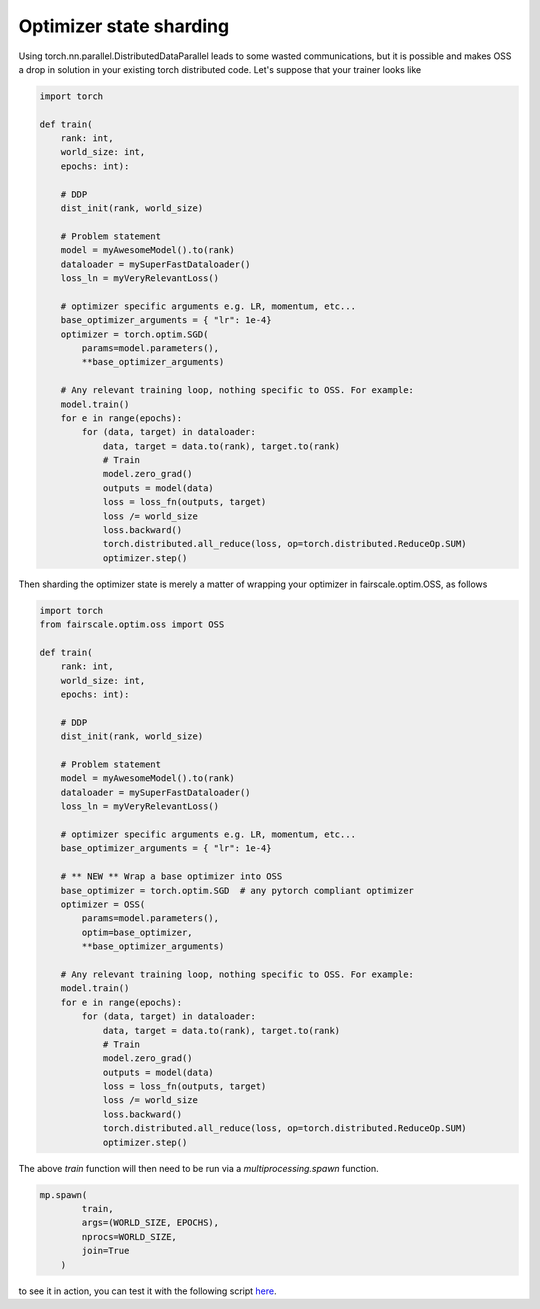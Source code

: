 Optimizer state sharding
========================

Using torch.nn.parallel.DistributedDataParallel leads to some wasted communications, but it is possible and makes OSS a drop in solution in your existing torch distributed code.
Let's suppose that your trainer looks like

.. code-block:: python


    import torch

    def train(
        rank: int,
        world_size: int,
        epochs: int):

        # DDP
        dist_init(rank, world_size)

        # Problem statement
        model = myAwesomeModel().to(rank)
        dataloader = mySuperFastDataloader()
        loss_ln = myVeryRelevantLoss()

        # optimizer specific arguments e.g. LR, momentum, etc...
        base_optimizer_arguments = { "lr": 1e-4} 
        optimizer = torch.optim.SGD(
            params=model.parameters(),
            **base_optimizer_arguments)

        # Any relevant training loop, nothing specific to OSS. For example:
        model.train()
        for e in range(epochs):
            for (data, target) in dataloader:
                data, target = data.to(rank), target.to(rank)
                # Train
                model.zero_grad()
                outputs = model(data)
                loss = loss_fn(outputs, target)
                loss /= world_size
                loss.backward()
                torch.distributed.all_reduce(loss, op=torch.distributed.ReduceOp.SUM)
                optimizer.step()


Then sharding the optimizer state is merely a matter of wrapping your optimizer in fairscale.optim.OSS, as follows

.. code-block:: python


    import torch
    from fairscale.optim.oss import OSS

    def train(
        rank: int,
        world_size: int,
        epochs: int):

        # DDP
        dist_init(rank, world_size)

        # Problem statement
        model = myAwesomeModel().to(rank)
        dataloader = mySuperFastDataloader()
        loss_ln = myVeryRelevantLoss()

        # optimizer specific arguments e.g. LR, momentum, etc...
        base_optimizer_arguments = { "lr": 1e-4} 

        # ** NEW ** Wrap a base optimizer into OSS
        base_optimizer = torch.optim.SGD  # any pytorch compliant optimizer
        optimizer = OSS(
            params=model.parameters(),
            optim=base_optimizer,
            **base_optimizer_arguments)

        # Any relevant training loop, nothing specific to OSS. For example:
        model.train()
        for e in range(epochs):
            for (data, target) in dataloader:
                data, target = data.to(rank), target.to(rank)
                # Train
                model.zero_grad()
                outputs = model(data)
                loss = loss_fn(outputs, target)
                loss /= world_size
                loss.backward()
                torch.distributed.all_reduce(loss, op=torch.distributed.ReduceOp.SUM)
                optimizer.step()


The above `train` function will then need to be run via a `multiprocessing.spawn` function.

.. code-block:: python


    mp.spawn(
            train,
            args=(WORLD_SIZE, EPOCHS),
            nprocs=WORLD_SIZE,
            join=True
        )
    
to see it in action, you can test it with the following script `here <../../../examples/tutorial_oss.py>`_. 
